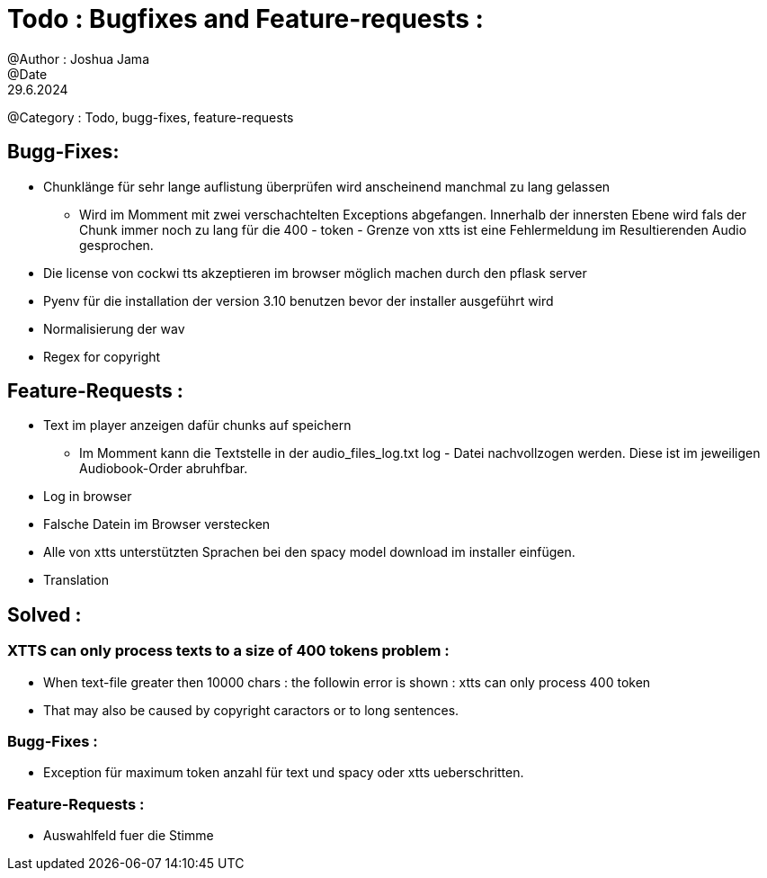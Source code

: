 = Todo : Bugfixes and Feature-requests : 
@Author : Joshua Jama 
@Date : 29.6.2024 
@Category : Todo, bugg-fixes, feature-requests 




== Bugg-Fixes: 

* Chunklänge für sehr lange auflistung überprüfen wird anscheinend manchmal zu lang gelassen 
** Wird im Momment mit zwei verschachtelten Exceptions abgefangen. Innerhalb der innersten Ebene wird fals der Chunk immer noch zu lang für die 400 - token - Grenze von xtts ist eine Fehlermeldung im Resultierenden Audio gesprochen. 
* Die license von cockwi tts akzeptieren im browser möglich machen durch den pflask server 
* Pyenv  für die installation der version 3.10 benutzen bevor der installer ausgeführt wird 
* Normalisierung der wav 
* Regex for copyright 

== Feature-Requests : 


* Text  im player anzeigen  dafür chunks  auf speichern 
** Im Momment kann die Textstelle in der audio_files_log.txt log - Datei nachvollzogen werden. Diese ist im jeweiligen Audiobook-Order abruhfbar. 
* Log in browser 
* Falsche Datein im Browser verstecken 
* Alle von xtts unterstützten Sprachen bei den spacy model download im installer einfügen. 
* Translation

== Solved : 

=== XTTS can only process texts to a size of 400 tokens problem : 

* When text-file greater then 10000 chars : the followin error is shown : xtts can only process 400 token 
* That may also be caused by copyright caractors or to long sentences. 

=== Bugg-Fixes : 
* Exception für maximum token anzahl für text und spacy oder xtts ueberschritten. 

=== Feature-Requests : 

* Auswahlfeld fuer die Stimme 
